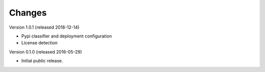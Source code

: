 Changes
=======
Version 1.0.1 (released 2018-12-14)

- Pypi classifier and deployment configuration
- License detection

Version 0.1.0 (released 2016-05-29)

- Initial public release.
